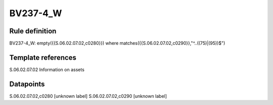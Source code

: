 =========
BV237-4_W
=========

Rule definition
---------------

BV237-4_W: empty({{S.06.02.07.02,c0280}}) where matches({{S.06.02.07.02,c0290}},"^..((75)|(95))$")


Template references
-------------------

S.06.02.07.02 Information on assets


Datapoints
----------

S.06.02.07.02,c0280 [unknown label]
S.06.02.07.02,c0290 [unknown label]


